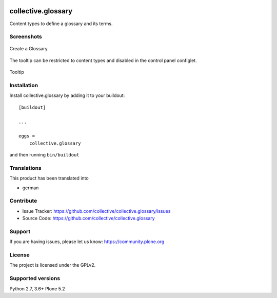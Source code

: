 .. image:: http://img.shields.io/pypi/v/collective.glossary.svg
    :target: https://pypi.python.org/pypi/collective.glossary

.. image:: https://github.com/collective/collective.glossary/actions/workflows/tests.yml/badge.svg
    :alt: Github workflow status badge

.. image:: https://img.shields.io/coveralls/collective/collective.glossary/master.svg
    :target: https://coveralls.io/r/collective/collective.glossary

===================
collective.glossary
===================

Content types to define a glossary and its terms.


Screenshots
-----------

.. figure:: https://raw.github.com/collective/collective.glossary/master/docs/glossary.png
    :align: center
    :height: 640px
    :width: 768px

    Create a Glossary.


.. figure:: https://raw.github.com/collective/collective.glossary/master/docs/controlpanel.png
    :align: center
    :height: 400px
    :width: 768px

    The tooltip can be restricted to content types and disabled in the control panel configlet.


.. figure:: https://raw.github.com/collective/collective.glossary/master/docs/usage.png
    :align: center
    :height: 640px
    :width: 768px

    Tooltip



Installation
------------

Install collective.glossary by adding it to your buildout::

    [buildout]

    ...

    eggs =
        collective.glossary


and then running ``bin/buildout``


Translations
------------

This product has been translated into

- german


Contribute
----------

- Issue Tracker: https://github.com/collective/collective.glossary/issues
- Source Code: https://github.com/collective/collective.glossary


Support
-------

If you are having issues, please let us know: https://community.plone.org


License
-------

The project is licensed under the GPLv2.


Supported versions
------------------

Python 2.7, 3.6+
Plone 5.2
